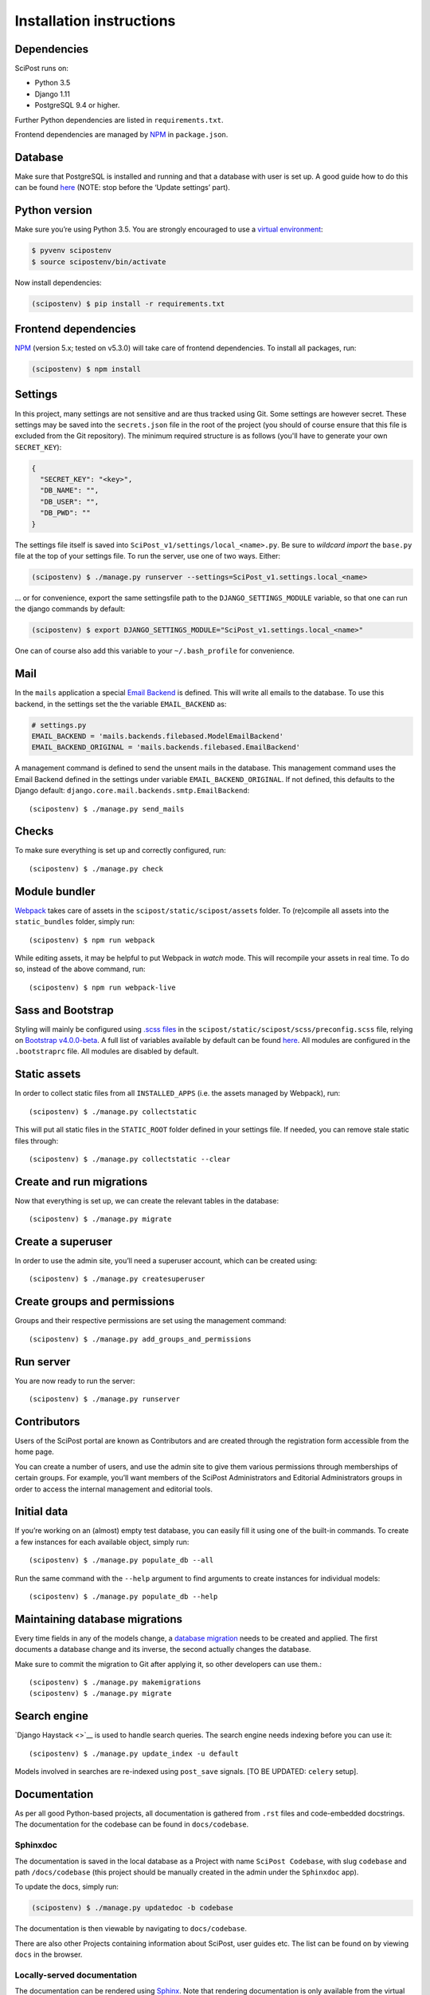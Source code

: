 #########################
Installation instructions
#########################

************
Dependencies
************

SciPost runs on:

* Python 3.5
* Django 1.11
* PostgreSQL 9.4 or higher.

Further Python dependencies are listed in ``requirements.txt``.

Frontend dependencies are managed by `NPM <https://www.npmjs.com/>`__ in ``package.json``.


********
Database
********

Make sure that PostgreSQL is installed and running and that a database
with user is set up. A good guide how to do this can be found
`here <https://djangogirls.gitbooks.io/django-girls-tutorial-extensions/content/optional_postgresql_installation/>`__
(NOTE: stop before the ‘Update settings’ part).

**************
Python version
**************

Make sure you’re using Python 3.5. You are strongly encouraged to use a
`virtual environment <https://docs.python.org/3.5/library/venv.html>`__:

.. code-block:: bash

   $ pyvenv scipostenv
   $ source scipostenv/bin/activate

Now install dependencies:

.. code-block:: bash

   (scipostenv) $ pip install -r requirements.txt


*********************
Frontend dependencies
*********************

`NPM <https://www.npmjs.com/>`__ (version 5.x; tested on v5.3.0) will
take care of frontend dependencies. To install all packages, run:

.. code-block:: bash

   (scipostenv) $ npm install


********
Settings
********

In this project, many settings are not sensitive and are thus tracked
using Git. Some settings are however secret. These settings may be saved
into the ``secrets.json`` file in the root of the project (you should of course
ensure that this file is excluded from the Git repository). The minimum
required structure is as follows (you'll have to generate your own ``SECRET_KEY``):

.. code-block:: json

   {
     "SECRET_KEY": "<key>",
     "DB_NAME": "",
     "DB_USER": "",
     "DB_PWD": ""
   }

The settings file itself is saved into
``SciPost_v1/settings/local_<name>.py``. Be sure to *wildcard import*
the ``base.py`` file at the top of your settings file. To run the
server, use one of two ways. Either:

.. code-block:: bash

   (scipostenv) $ ./manage.py runserver --settings=SciPost_v1.settings.local_<name>

… or for convenience, export the same settingsfile path to the
``DJANGO_SETTINGS_MODULE`` variable, so that one can run the django
commands by default:

.. code-block:: bash

   (scipostenv) $ export DJANGO_SETTINGS_MODULE="SciPost_v1.settings.local_<name>"

One can of course also add this variable to your ``~/.bash_profile`` for
convenience.


****
Mail
****

In the ``mails`` application a special `Email
Backend <https://docs.djangoproject.com/en/1.11/topics/email/#email-backends>`__
is defined. This will write all emails to the database. To use this
backend, in the settings set the the variable ``EMAIL_BACKEND`` as:

.. code-block:: py

   # settings.py
   EMAIL_BACKEND = 'mails.backends.filebased.ModelEmailBackend'
   EMAIL_BACKEND_ORIGINAL = 'mails.backends.filebased.EmailBackend'

A management command is defined to send the unsent mails in the
database. This management command uses the Email Backend defined in the
settings under variable ``EMAIL_BACKEND_ORIGINAL``. If not defined, this
defaults to the Django default:
``django.core.mail.backends.smtp.EmailBackend``::

   (scipostenv) $ ./manage.py send_mails


******
Checks
******

To make sure everything is set up and correctly configured, run::

   (scipostenv) $ ./manage.py check


**************
Module bundler
**************

`Webpack <https://webpack.js.org/>`__ takes care of assets in the
``scipost/static/scipost/assets`` folder. To (re)compile all assets into
the ``static_bundles`` folder, simply run::

   (scipostenv) $ npm run webpack

While editing assets, it may be helpful to put Webpack in *watch* mode.
This will recompile your assets in real time. To do so, instead of the
above command, run::

   (scipostenv) $ npm run webpack-live


******************
Sass and Bootstrap
******************

Styling will mainly be configured using `.scss
files <http://www.sass-lang.com/>`__ in the
``scipost/static/scipost/scss/preconfig.scss`` file, relying on
`Bootstrap v4.0.0-beta <//www.getbootstrap.com/>`__. A full list of
variables available by default can be found
`here <https://github.com/twbs/bootstrap/blob/v4-dev/scss/_variables.scss>`__.
All modules are configured in the ``.bootstraprc`` file. All modules are
disabled by default.


*************
Static assets
*************

In order to collect static files from all ``INSTALLED_APPS`` (i.e. the
assets managed by Webpack), run::

   (scipostenv) $ ./manage.py collectstatic

This will put all static files in the ``STATIC_ROOT`` folder defined in
your settings file. If needed, you can remove stale static files
through::

   (scipostenv) $ ./manage.py collectstatic --clear


*************************
Create and run migrations
*************************

Now that everything is set up, we can create the relevant tables in the
database::

   (scipostenv) $ ./manage.py migrate


******************
Create a superuser
******************

In order to use the admin site, you’ll need a superuser account, which
can be created using::

   (scipostenv) $ ./manage.py createsuperuser


*****************************
Create groups and permissions
*****************************

Groups and their respective permissions are set using the management
command::

   (scipostenv) $ ./manage.py add_groups_and_permissions


**********
Run server
**********

You are now ready to run the server::

   (scipostenv) $ ./manage.py runserver


************
Contributors
************

Users of the SciPost portal are known as Contributors and are created
through the registration form accessible from the home page.

You can create a number of users, and use the admin site to give them
various permissions through memberships of certain groups. For example,
you’ll want members of the SciPost Administrators and Editorial
Administrators groups in order to access the internal management and
editorial tools.


************
Initial data
************

If you’re working on an (almost) empty test database, you can easily
fill it using one of the built-in commands. To create a few instances
for each available object, simply run::

   (scipostenv) $ ./manage.py populate_db --all

Run the same command with the ``--help`` argument to find arguments to
create instances for individual models::

   (scipostenv) $ ./manage.py populate_db --help


*******************************
Maintaining database migrations
*******************************

Every time fields in any of the models change, a `database
migration <https://docs.djangoproject.com/en/1.11/topics/migrations/>`__
needs to be created and applied. The first documents a database change
and its inverse, the second actually changes the database.

Make sure to commit the migration to Git after applying it, so other
developers can use them.::

   (scipostenv) $ ./manage.py makemigrations
   (scipostenv) $ ./manage.py migrate


*************
Search engine
*************

`Django Haystack <>`__ is used to handle search queries. The search
engine needs indexing before you can use it::

   (scipostenv) $ ./manage.py update_index -u default

Models involved in searches are re-indexed using ``post_save`` signals. [TO BE UPDATED: ``celery`` setup].

*************
Documentation
*************

As per all good Python-based projects, all documentation is gathered from ``.rst`` files and
code-embedded docstrings. The documentation for the codebase can be
found in ``docs/codebase``.

Sphinxdoc
=========

The documentation is saved in the local database as a Project with name
``SciPost Codebase``, with slug ``codebase`` and path ``/docs/codebase``
(this project should be manually created in the admin under the
``Sphinxdoc`` app).

To update the docs, simply run:

.. code-block:: bash

   (scipostenv) $ ./manage.py updatedoc -b codebase

The documentation is then viewable by navigating to ``docs/codebase``.

There are also other Projects containing information about SciPost, user
guides etc. The list can be found on by viewing ``docs`` in the browser.

Locally-served documentation
============================

The documentation can be rendered using
`Sphinx <http://www.sphinx-doc.org/>`__. Note that rendering
documentation is only available from the virtual environment - and only
when the host settings have been configured.

To build the documentation, run:

.. code-block:: bash

  (scipostenv) $ cd docs/[project slug]
  (scipostenv) $ make html

for each of the documentation projects. After this, generated
documentation are available in ``docs/[project slug]/_build/html``.




****************
Templated emails
****************

The ``mails`` app is used as the (templated) mailing processor of SciPost. Each email is defined using two files: the template and the configuration file.

Each mail is defined using certain general configuration possibilities. These options are defined in the json configuration file or are overwritten in the methods described below. These fields are:

`subject` {string}
  The subject of the mail.

`recipient_list` and `bcc` {list}
  Both fields are lists of strings. Each string may be either a plain mail address, eg. ` example@scipost.org`, or it may represent a certain relation to the central object. For example, one may define:

.. code-block:: bash

    >>> sub_1 = Submission.objects.first()
    >>> mail_util = DirectMailUtil([...], object=sub_1, recipient_list=['example@scipost.org', 'submitted_by.user.email'])


`from_email` {string}
  For this field, the same flexibility and functionality exists as for the `recipient_list` and `bcc` fields. However, this field should always be a single string entry:

.. code-block:: bash

    >>> mail_util = DirectMailUtil([...], from_email='noreply@scipost.org')


`from_name` {string}
  The representation of the mail sender.

Central object
==============

Using a single Model instance
-----------------------------
The "central object" is a ``django.db.models.__Model__`` instance that will be used for the email fields if needed and in the template. The mail engine will try to automatically detect a possible Model instance and save this in the template context as `<Model.verbose_name>` and `object`. The keyword you use to send it to the mail engine is not relevant for this method, but will be copied to be used in the template as well.

Example
^^^^^^^

To make a Submission available to an email template:

.. code-block:: bash

  >>> sub_1 = Submission.object.first()
  >>> mail_util = DirectMailUtil([...], weird_keyword=sub_1)


In the template, the variables ``weird_keyword``, ``submission`` and ``object`` will all represent the `sub_1` instance. For example:

.. code-block:: html

  <h1>Dear {{ weird_keyword.submitted_by.get_title_display }} {{ object.submitted_by.user.last_name }},</h1>
  <p>Thank you for your submission: {{ submission.title }}.</p>


Using multiple Model instances
------------------------------
If a certain mail requires more than one Model instance, it is required to pass either a `instance` or `object` parameter for the mail engine to determine the central object.

Example:

.. code-block:: bash

  >>> sub_1 = Submission.object.first()
  >>> report_1 = Report.object.first()
  >>> mail_util = DirectMailUtil([...], submission=sub_1, report=report_1)
  ValueError: "Multiple db instances are given."


Here, it is required to pass either the ``instance`` or ``object`` parameter, eg.:

.. code-block:: bash

  >>> mail_util = DirectMailUtil([...], object=sub_1, report=report_1)


Configuration file
------------------

Each mail is configured with a json file, ``templates/email/*__<mail_code>.json``, which at least contains a ``subject`` and ``recipient_list`` value. The other fields are optional. An example of all available configuration fields are shown:

.. code-block:: json

  {
      "subject": "Foo subject",
      "recipient_list": [
          "noreply@scipost.org"
      ],
      "bcc": [
      "secret@scipost.org"
      ],
      "from_email": "server@scipost.org",
      "from_name": "SciPost Techsupport"
  }

Template file
-------------

Any mail will be defined in the html template file ``templates/email/__<mail_code>.html`` using the conventions as per `Django's default template processor <https://docs.djangoproject.com/en/1.11/topics/templates/>`_.

Direct mail utility
===================

The fastest, easiest way to use templated emails is using the ``DirectMailUtil`` class:

.. code-block:: py

   mails.utils.__DirectMailUtil(__*mail_code, delayed_processing=True, subject='', recipient_list=[], bcc=[], from_email='', from_name='', \**template_variables*__)


Attributes
----------

`mail_code` {string}
  The unique code refereeing to a template and configuration file.

`delayed_processing` {boolean, optional}
  Execute template rendering in a cronjob to reduce executing time.

`subject` {string, optional}
  Overwrite the ``subject`` field defined in the configuration field.

`recipient_list` {list, optional}
  Overwrite the ``recipient_list`` field defined in the configuration field.

`bcc` {list, optional}
  Overwrite the ``bcc`` field defined in the configuration field.

`from_email` {string, optional}
  Overwrite the `from_email` field defined in the configuration field.

`from_name` {string, optional}
  Overwrite the `from_name` field defined in the configuration field.

`**template_variables`
  Append any keyword argument that may be used in the email template.

Methods
-------

`send_mail()`
  Send the mail as defined on initialization.

Basic example
-------------

Directly sending an email:

.. code-block:: bash

   >>> from mails.utils import DirectMailUtil
   >>> mail_util = DirectMailUtil('test_mail_code_1')
   >>> mail_util.send_mail()

This utility is protected to prevent double sending. So now, the following has no effect anymore:

.. code-block:: bash

   >>> mail_util.send_mail()



Class-based view editor
=======================

This acts like a regular Django class-based view, but will intercept the post request to load the email form and submit when positively validated.

This view may be used as a `generic editing view <https://docs.djangoproject.com/en/1.11/ref/class-based-views/generic-editing/>`_ or `DetailView <https://docs.djangoproject.com/en/1.11/ref/class-based-views/generic-display/#detailview>`_.


``mails.views.MailView``
=========================

This view is a basic class-based view, which may be used as basic editor for a specific templated email.

Attributes
----------

`mail_code` {string}
  The unique code refereeing to a template and configuration file.

`mail_config` {dict, optional}
  Overwrite any of the configuration fields of the configuration file:
    * `subject` {string}
    * `recipient_list` {list}
    * `bcc` {list}
    * `from_email` {string}
    * `from_name` {string}

`mail_variables` {dict, optional}
  Append extra variables to the mail template.

`fail_silently` {boolean, optional}
  If set to ``False``, raise ``PermissionDenied`` if ``can_send_mail()`` returns False on POST request.

Methods
-------

`can_send_mail()`
  Control permission to actually send the mail. Return a boolean, returns ``True`` by default.

`get_mail_config()`
  Return an optional explicit mail configuration. Return a dictionary, returns ``mail_config`` by default.


``mails.views.MailFormView``
============================

This view may be used as a generic editing view, and will intercept the POST request to let the user edit the email before saving the original form and sending the templated mail.

Attributes
----------

`form_class` {django.forms.__ModelForm__ | django.forms.__Form__}
  The original form to use as in any regular Django editing view.

`mail_code` {string}
  The unique code refereeing to a template and configuration file.

`mail_config` {dict, optional}
  Overwrite any of the configuration fields of the configuration file:
    * `subject` {string}
    * `recipient_list` {list}
    * `bcc` {list}
    * `from_email` {string}
    * `from_name` {string}

`mail_variables` {dict, optional}
  Append extra variables to the mail template.

`fail_silently` {boolean, optional}
  If set to ``False``, raise ``PermissionDenied`` if ``can_send_mail()`` returns ``False`` on POST request.

Methods
-------

`can_send_mail()`
  Control permission to actually send the mail. Return a boolean, returns ``True`` by default.

`get_mail_config()`
  Return an optional explicit mail configuration. Return a dictionary, returns ``mail_config`` by default.


Basic example
-------------

Views file::

.. code-block:: py

   # <app>/views.py
   from mails.views import MailView

   class FooView(MailView):
       mail_code = 'test_mail_code_1'

Urls file::

.. code-block:: py

   # <app>/urls.py
   from django.conf.urls import url

   from .views import FooView

   urlpatterns = [
		url(r'^$', FooView.as_view(), name='foo'),
   ]



Function-based view editor
==========================

Similar to the ``MailView`` it is possible to have the user edit a templated email before sending in function-based views, using the ``MailEditorSubview``.

``mails.views.MailEditorSubview``
---------------------------------

Attributes
----------

`request` {django.http.__HttpResponse__}
  The HttpResponse which is typically the first parameter in a function-based view.

`mail_code` {string}
  The unique code refereeing to a template and configuration file.

`header_template` {string, optional}
  Any template that may be used in the header of the edit form.

`context` {dict, optional}
  A context dictionary as in any usual Django view, which may be useful combined with `header_template`.

`subject` {string, optional}
  Overwrite the `subject` field defined in the configuration field.

`recipient_list` {list, optional}
  Overwrite the `recipient_list` field defined in the configuration field.

`bcc` {list, optional}
  Overwrite the `bcc` field defined in the configuration field.

`from_email` {string, optional}
  Overwrite the `from_email` field defined in the configuration field.

`from_name` {string, optional}
  Overwrite the `from_name` field defined in the configuration field.

`**template_variables`
  Append any keyword argument that may be used in the email template.

Methods
-------

`is_valid()`
  See if data is returned and valid, similar to Django forms. Returns a __boolean__.

`interrupt()`
  Interrupt request by rendering the templated email form. Returns a `HttpResponse <https://docs.djangoproject.com/en/2.1/ref/request-response/#django.http.HttpResponse>`_.

`send_mail()`
  Send email as edited by the user in the template.


Basic example::

  from submissions.models import Submission
  from mails.views import MailEditorSubview

  def any_method_based_view(request):
      submission = Submission.objects.first()
      mail_request = MailEditorSubview(request, 'test_mail_code_1', object=submission)
      if mail_request.is_valid():
          mail_request.send_mail()
          return redirect('reverse:url')
      else:
          return mail_request.interrupt()


Important epilogue
==================

Every templated mail defined in the ``templates/email/`` folder will be tested for proper configuration. This tests includes tests on the configuration file and existence of the template. Important note: it does not test the content of the templates (read: the variables used in the template). To run these, and all other mail-related unit tests, simple run the following:

.. code-block:: bash

  (scipostenv) $ ./manage.py test mails.tests -k


A successful test ends by printing "OK". In any other case, errors will be raised.







*****************
Django-extensions
*****************

`django-extensions <https://github.com/django-extensions/django-extensions>`__
provide added commands like ``./manage.py shell_plus``, which preloads
all models in a shell session. Additional imports may be specified in
``settings.py`` as follows:

.. code-block:: py

   SHELL_PLUS_POST_IMPORTS = (
       ('theses.factories', ('ThesisLinkFactory')),
       ('comments.factories', ('CommentFactory')),
   )


***************
Scheduled tasks
***************

The tasks that involve large requests from CR are supposed to run in the background. For this to work, Celery is required. The following commands assume that you are in the `scipost_v1` main folder, inside the right virtual environment.

Celery depends on a broker, for which we use RabbitMQ. On MacOS one may simply install this by executing:

.. code-block:: bash

   brew update
   brew install rabbitmq


To start the RabbitMQ broker:

.. code-block:: bash

   nohup nice rabbitmq-server > ../logs/rabbitmq.log 2>&1 &


Then the Celery worker itself:

.. code-block:: bash

   nohup nice celery -A SciPost_v1 worker --loglevel=info -E > ../logs/celery_worker.log 2>&1 &


And finally `beat`, which enables setting up periodic tasks:

.. code-block:: bash

   nohup nice celery -A SciPost_v1 beat --loglevel=info --scheduler django_celery_beat.schedulers:DatabaseScheduler > ../logs/celery_beat.log 2>&1 &


Note: on the staging server, these commands are contained in two shell scripts in the `scipoststg` home folder. Just run:

.. code-block:: bash

   ./start_celery.sh
